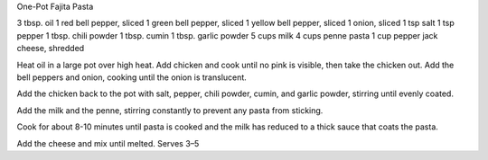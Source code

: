 One-Pot Fajita Pasta

3 tbsp. oil
1 red bell pepper, sliced
1 green bell pepper, sliced
1 yellow bell pepper, sliced
1 onion, sliced
1 tsp salt
1 tsp pepper
1 tbsp. chili powder
1 tbsp. cumin
1 tbsp. garlic powder
5 cups milk
4 cups penne pasta
1 cup pepper jack cheese, shredded


Heat oil in a large pot over high heat.
Add chicken and cook until no pink is visible, then take the chicken out.
Add the bell peppers and onion, cooking until the onion is translucent.

Add the chicken back to the pot with salt, pepper, chili powder, cumin, and
garlic powder, stirring until evenly coated.

Add the milk and the penne, stirring constantly to prevent any pasta from
sticking.

Cook for about 8-10 minutes until pasta is cooked and the milk has reduced to a
thick sauce that coats the pasta.

Add the cheese and mix until melted.
Serves 3–5
